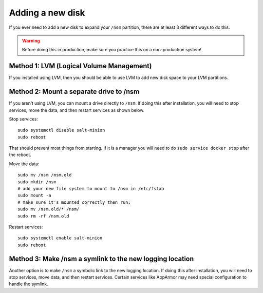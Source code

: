 .. _new-disk:

Adding a new disk
=================

If you ever need to add a new disk to expand your ``/nsm`` partition, there are at least 3 different ways to do this. 

.. warning::

  Before doing this in production, make sure you practice this on a non-production system!

Method 1: LVM (Logical Volume Management)
-----------------------------------------

If you installed using LVM, then you should be able to use LVM to add new disk space to your LVM partitions.

Method 2: Mount a separate drive to /nsm
----------------------------------------

If you aren't using LVM, you can mount a drive directly to ``/nsm``. If doing this after installation, you will need to stop services, move the data, and then restart services as shown below.

Stop services:

::
  
  sudo systemctl disable salt-minion
  sudo reboot

That should prevent most things from starting. If it is a manager you will need to do ``sudo service docker stop`` after the reboot.

Move the data:

::

  sudo mv /nsm /nsm.old
  sudo mkdir /nsm
  # add your new file system to mount to /nsm in /etc/fstab
  sudo mount -a
  # make sure it's mounted correctly then run:
  sudo mv /nsm.old/* /nsm/
  sudo rm -rf /nsm.old
  
Restart services:

::

  sudo systemctl enable salt-minion
  sudo reboot

Method 3: Make /nsm a symlink to the new logging location
---------------------------------------------------------

Another option is to make ``/nsm`` a symbolic link to the new logging location. If doing this after installation, you will need to stop services, move data, and then restart services. Certain services like AppArmor may need special configuration to handle the symlink.
